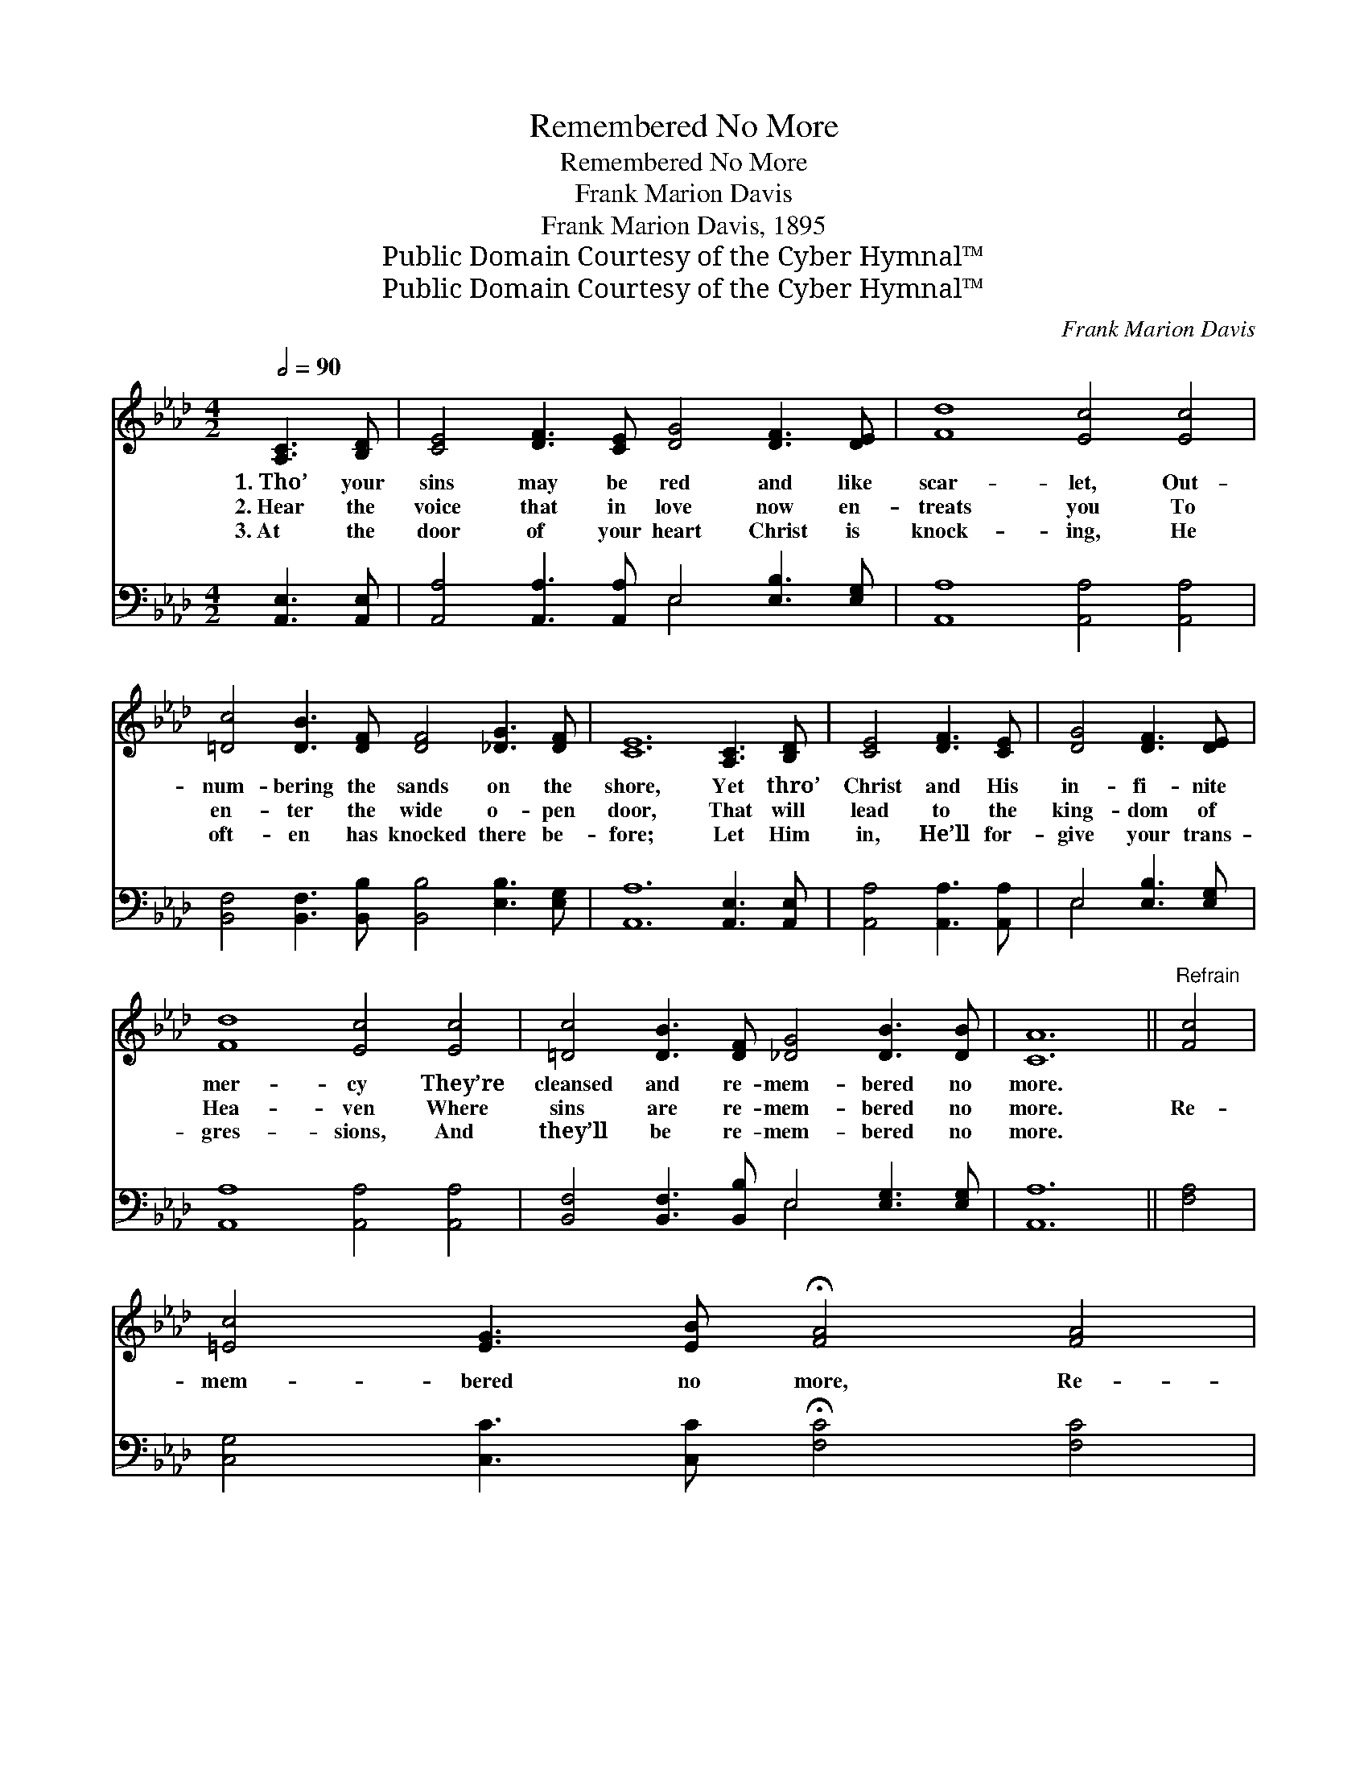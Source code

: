 X:1
T:Remembered No More
T:Remembered No More
T:Frank Marion Davis
T:Frank Marion Davis, 1895
T:Public Domain Courtesy of the Cyber Hymnal™
T:Public Domain Courtesy of the Cyber Hymnal™
C:Frank Marion Davis
Z:Public Domain
Z:Courtesy of the Cyber Hymnal™
%%score 1 ( 2 3 )
L:1/8
Q:1/2=90
M:4/2
K:Ab
V:1 treble 
V:2 bass 
V:3 bass 
V:1
 [A,C]3 [B,D] | [CE]4 [DF]3 [CE] [DG]4 [DF]3 [DE] | [Fd]8 [Ec]4 [Ec]4 | %3
w: 1.~Tho’ your|sins may be red and like|scar- let, Out-|
w: 2.~Hear the|voice that in love now en-|treats you To|
w: 3.~At the|door of your heart Christ is|knock- ing, He|
 [=Dc]4 [DB]3 [DF] [DF]4 [_DG]3 [DF] | [CE]12 [A,C]3 [B,D] | [CE]4 [DF]3 [CE] | [DG]4 [DF]3 [DE] | %7
w: num- bering the sands on the|shore, Yet thro’|Christ and His|in- fi- nite|
w: en- ter the wide o- pen|door, That will|lead to the|king- dom of|
w: oft- en has knocked there be-|fore; Let Him|in, He’ll for-|give your trans-|
 [Fd]8 [Ec]4 [Ec]4 | [=Dc]4 [DB]3 [DF] [_DG]4 [DB]3 [DB] | [CA]12 ||"^Refrain" [Fc]4 | %11
w: mer- cy They’re|cleansed and re- mem- bered no|more.||
w: Hea- ven Where|sins are re- mem- bered no|more.|Re-|
w: gres- sions, And|they’ll be re- mem- bered no|more.||
 [=Ec]4 [EG]3 [EB] !fermata![FA]4 [FA]4 | %12
w: |
w: mem- bered no more, Re-|
w: |
"^rit." [FA]4 [FB]3 [F=B] ([=Ec]2 !fermata![_Ed]2) [A,C]3 [CE] | [CE]4 [DF]3 [CE] | %14
w: ||
w: mem- bered no more; * Yet thro’|Christ and His|
w: ||
 [DG]4 [DF]3 [DE] | [Fd]8 [Ec]4 [Ec]4 | [=Dc]4 [DB]3 [DF] [_DG]4 [DB]3 [DB] | [CA]12 |] %18
w: ||||
w: in- fi- nite|mer- cy, Your|sins are re- mem- bered no|more.|
w: ||||
V:2
 [A,,E,]3 [A,,E,] | [A,,A,]4 [A,,A,]3 [A,,A,] E,4 [E,B,]3 [E,G,] | [A,,A,]8 [A,,A,]4 [A,,A,]4 | %3
 [B,,F,]4 [B,,F,]3 [B,,B,] [B,,B,]4 [E,B,]3 [E,G,] | [A,,A,]12 [A,,E,]3 [A,,E,] | %5
 [A,,A,]4 [A,,A,]3 [A,,A,] | E,4 [E,B,]3 [E,G,] | [A,,A,]8 [A,,A,]4 [A,,A,]4 | %8
 [B,,F,]4 [B,,F,]3 [B,,B,] E,4 [E,G,]3 [E,G,] | [A,,A,]12 || [F,A,]4 | %11
 [C,G,]4 [C,C]3 [C,C] !fermata![F,C]4 [F,C]4 | %12
 [F,A,]4 [D,F,]3 [D,F,] G,4 !fermata![A,,A,]3 [A,,E,] | [A,,A,]4 [A,,A,]3 [A,,A,] | %14
 E,4 [E,B,]3 [E,G,] | [A,,A,]8 [A,,A,]4 [A,,A,]4 | [B,,F,]4 [B,,F,]3 [B,,B,] E,4 [E,G,]3 [E,G,] | %17
 [A,,A,]12 |] %18
V:3
 x4 | x8 E,4 x4 | x16 | x16 | x16 | x8 | E,4 x4 | x16 | x8 E,4 x4 | x12 || x4 | x16 | %12
 x8 (C,2 B,,2) x4 | x8 | E,4 x4 | x16 | x8 E,4 x4 | x12 |] %18

